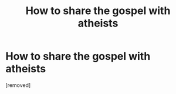 #+TITLE: How to share the gospel with atheists

* How to share the gospel with atheists
:PROPERTIES:
:Author: Marco0917
:Score: 1
:DateUnix: 1620116717.0
:DateShort: 2021-May-04
:FlairText: Discussion
:END:
[removed]

